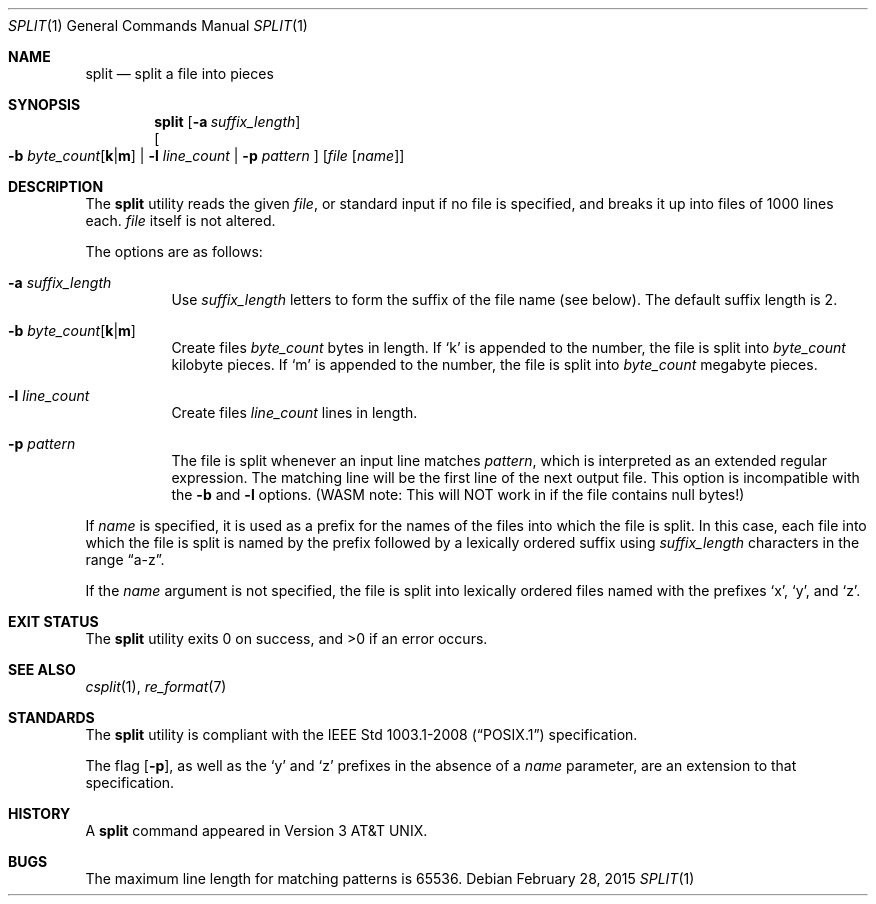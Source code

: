 .\"	$OpenBSD: split.1,v 1.22 2015/02/28 21:51:56 bentley Exp $
.\"	$NetBSD: split.1,v 1.5 1994/12/21 08:20:35 jtc Exp $
.\"
.\" Copyright (c) 1990, 1991, 1993, 1994
.\"	The Regents of the University of California.  All rights reserved.
.\"
.\" Redistribution and use in source and binary forms, with or without
.\" modification, are permitted provided that the following conditions
.\" are met:
.\" 1. Redistributions of source code must retain the above copyright
.\"    notice, this list of conditions and the following disclaimer.
.\" 2. Redistributions in binary form must reproduce the above copyright
.\"    notice, this list of conditions and the following disclaimer in the
.\"    documentation and/or other materials provided with the distribution.
.\" 3. Neither the name of the University nor the names of its contributors
.\"    may be used to endorse or promote products derived from this software
.\"    without specific prior written permission.
.\"
.\" THIS SOFTWARE IS PROVIDED BY THE REGENTS AND CONTRIBUTORS ``AS IS'' AND
.\" ANY EXPRESS OR IMPLIED WARRANTIES, INCLUDING, BUT NOT LIMITED TO, THE
.\" IMPLIED WARRANTIES OF MERCHANTABILITY AND FITNESS FOR A PARTICULAR PURPOSE
.\" ARE DISCLAIMED.  IN NO EVENT SHALL THE REGENTS OR CONTRIBUTORS BE LIABLE
.\" FOR ANY DIRECT, INDIRECT, INCIDENTAL, SPECIAL, EXEMPLARY, OR CONSEQUENTIAL
.\" DAMAGES (INCLUDING, BUT NOT LIMITED TO, PROCUREMENT OF SUBSTITUTE GOODS
.\" OR SERVICES; LOSS OF USE, DATA, OR PROFITS; OR BUSINESS INTERRUPTION)
.\" HOWEVER CAUSED AND ON ANY THEORY OF LIABILITY, WHETHER IN CONTRACT, STRICT
.\" LIABILITY, OR TORT (INCLUDING NEGLIGENCE OR OTHERWISE) ARISING IN ANY WAY
.\" OUT OF THE USE OF THIS SOFTWARE, EVEN IF ADVISED OF THE POSSIBILITY OF
.\" SUCH DAMAGE.
.\"
.\"	@(#)split.1	8.3 (Berkeley) 4/16/94
.\"
.Dd $Mdocdate: February 28 2015 $
.Dt SPLIT 1
.Os
.Sh NAME
.Nm split
.Nd split a file into pieces
.Sh SYNOPSIS
.Nm split
.Op Fl a Ar suffix_length
.br
.Oo
.Fl b
.Sm off
.Ar byte_count Op Cm k | m
.Sm on
.No \&| Fl l Ar line_count
.No \&| Fl p Ar pattern
.Oc
.Op Ar file Op Ar name
.Sh DESCRIPTION
The
.Nm
utility reads the given
.Ar file ,
or standard input if no file is specified,
and breaks it up into files of 1000 lines each.
.Ar file
itself is not altered.
.Pp
The options are as follows:
.Bl -tag -width Ds
.It Fl a Ar suffix_length
Use
.Ar suffix_length
letters to form the suffix of the file name
(see below).
The default suffix length is 2.
.It Xo
.Fl b
.Sm off
.Ar byte_count
.Op Cm k | m
.Sm on
.Xc
Create files
.Ar byte_count
bytes in length.
If
.Sq k
is appended to the number, the file is split into
.Ar byte_count
kilobyte pieces.
If
.Sq m
is appended to the number, the file is split into
.Ar byte_count
megabyte pieces.
.It Fl l Ar line_count
Create files
.Ar line_count
lines in length.
.It Fl p Ar pattern
The file is split whenever an input line matches
.Ar pattern ,
which is interpreted as an extended regular expression.
The matching line will be the first line of the next output file.
This option is incompatible with the
.Fl b
and
.Fl l
options.  (WASM note: This will NOT work in if the file contains null bytes!)
.El
.Pp
If
.Ar name
is specified,
it is used as a prefix
for the names of the files into which the file is split.
In this case, each file into which the file is split is named by the
prefix followed by a lexically ordered suffix using
.Ar suffix_length
characters in the range
.Dq a-z .
.Pp
If the
.Ar name
argument is not specified, the file is split into lexically ordered
files named with the prefixes
.Sq x ,
.Sq y ,
and
.Sq z .
.Sh EXIT STATUS
.Ex -std split
.Sh SEE ALSO
.Xr csplit 1 ,
.Xr re_format 7
.Sh STANDARDS
The
.Nm
utility is compliant with the
.St -p1003.1-2008
specification.
.Pp
The flag
.Op Fl p ,
as well as the
.Sq y
and
.Sq z
prefixes in the absence of a
.Ar name
parameter,
are an extension to that specification.
.Sh HISTORY
A
.Nm
command appeared in
.At v3 .
.Sh BUGS
The maximum line length for matching patterns is 65536.
